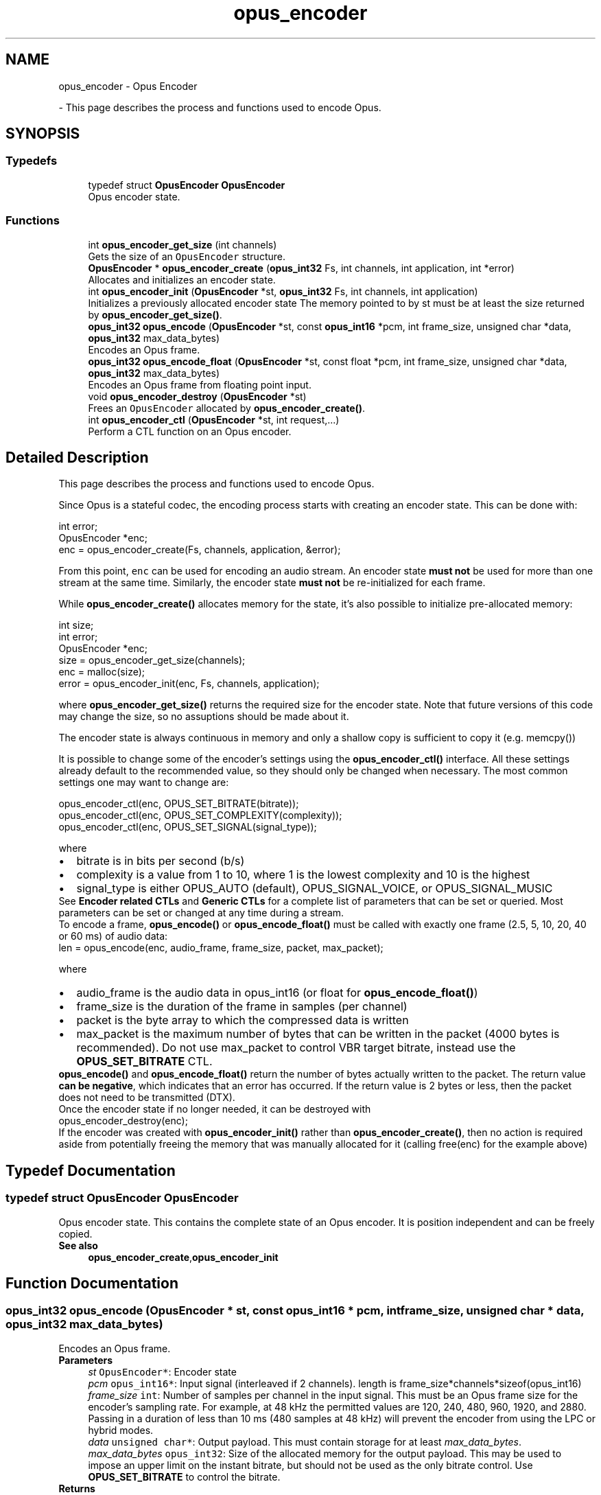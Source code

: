 .TH "opus_encoder" 3 "Sun Dec 29 2024" "Version 1.3" "Opus" \" -*- nroff -*-
.ad l
.nh
.SH NAME
opus_encoder \- Opus Encoder
.PP
 \- This page describes the process and functions used to encode Opus\&.  

.SH SYNOPSIS
.br
.PP
.SS "Typedefs"

.in +1c
.ti -1c
.RI "typedef struct \fBOpusEncoder\fP \fBOpusEncoder\fP"
.br
.RI "Opus encoder state\&. "
.in -1c
.SS "Functions"

.in +1c
.ti -1c
.RI "int \fBopus_encoder_get_size\fP (int channels)"
.br
.RI "Gets the size of an \fCOpusEncoder\fP structure\&. "
.ti -1c
.RI "\fBOpusEncoder\fP * \fBopus_encoder_create\fP (\fBopus_int32\fP Fs, int channels, int application, int *error)"
.br
.RI "Allocates and initializes an encoder state\&. "
.ti -1c
.RI "int \fBopus_encoder_init\fP (\fBOpusEncoder\fP *st, \fBopus_int32\fP Fs, int channels, int application)"
.br
.RI "Initializes a previously allocated encoder state The memory pointed to by st must be at least the size returned by \fBopus_encoder_get_size()\fP\&. "
.ti -1c
.RI "\fBopus_int32\fP \fBopus_encode\fP (\fBOpusEncoder\fP *st, const \fBopus_int16\fP *pcm, int frame_size, unsigned char *data, \fBopus_int32\fP max_data_bytes)"
.br
.RI "Encodes an Opus frame\&. "
.ti -1c
.RI "\fBopus_int32\fP \fBopus_encode_float\fP (\fBOpusEncoder\fP *st, const float *pcm, int frame_size, unsigned char *data, \fBopus_int32\fP max_data_bytes)"
.br
.RI "Encodes an Opus frame from floating point input\&. "
.ti -1c
.RI "void \fBopus_encoder_destroy\fP (\fBOpusEncoder\fP *st)"
.br
.RI "Frees an \fCOpusEncoder\fP allocated by \fBopus_encoder_create()\fP\&. "
.ti -1c
.RI "int \fBopus_encoder_ctl\fP (\fBOpusEncoder\fP *st, int request,\&.\&.\&.)"
.br
.RI "Perform a CTL function on an Opus encoder\&. "
.in -1c
.SH "Detailed Description"
.PP 
This page describes the process and functions used to encode Opus\&. 

Since Opus is a stateful codec, the encoding process starts with creating an encoder state\&. This can be done with:
.PP
.PP
.nf
int          error;
OpusEncoder *enc;
enc = opus_encoder_create(Fs, channels, application, &error);
.fi
.PP
.PP
From this point, \fCenc\fP can be used for encoding an audio stream\&. An encoder state \fBmust\fP \fBnot\fP be used for more than one stream at the same time\&. Similarly, the encoder state \fBmust\fP \fBnot\fP be re-initialized for each frame\&.
.PP
While \fBopus_encoder_create()\fP allocates memory for the state, it's also possible to initialize pre-allocated memory:
.PP
.PP
.nf
int          size;
int          error;
OpusEncoder *enc;
size = opus_encoder_get_size(channels);
enc = malloc(size);
error = opus_encoder_init(enc, Fs, channels, application);
.fi
.PP
.PP
where \fBopus_encoder_get_size()\fP returns the required size for the encoder state\&. Note that future versions of this code may change the size, so no assuptions should be made about it\&.
.PP
The encoder state is always continuous in memory and only a shallow copy is sufficient to copy it (e\&.g\&. memcpy())
.PP
It is possible to change some of the encoder's settings using the \fBopus_encoder_ctl()\fP interface\&. All these settings already default to the recommended value, so they should only be changed when necessary\&. The most common settings one may want to change are:
.PP
.PP
.nf
opus_encoder_ctl(enc, OPUS_SET_BITRATE(bitrate));
opus_encoder_ctl(enc, OPUS_SET_COMPLEXITY(complexity));
opus_encoder_ctl(enc, OPUS_SET_SIGNAL(signal_type));
.fi
.PP
.PP
where
.PP
.PD 0
.IP "\(bu" 2
bitrate is in bits per second (b/s) 
.IP "\(bu" 2
complexity is a value from 1 to 10, where 1 is the lowest complexity and 10 is the highest 
.IP "\(bu" 2
signal_type is either OPUS_AUTO (default), OPUS_SIGNAL_VOICE, or OPUS_SIGNAL_MUSIC
.PP
See \fBEncoder related CTLs\fP and \fBGeneric CTLs\fP for a complete list of parameters that can be set or queried\&. Most parameters can be set or changed at any time during a stream\&.
.PP
To encode a frame, \fBopus_encode()\fP or \fBopus_encode_float()\fP must be called with exactly one frame (2\&.5, 5, 10, 20, 40 or 60 ms) of audio data: 
.PP
.nf
len = opus_encode(enc, audio_frame, frame_size, packet, max_packet);

.fi
.PP
.PP
where 
.PD 0

.IP "\(bu" 2
audio_frame is the audio data in opus_int16 (or float for \fBopus_encode_float()\fP) 
.IP "\(bu" 2
frame_size is the duration of the frame in samples (per channel) 
.IP "\(bu" 2
packet is the byte array to which the compressed data is written 
.IP "\(bu" 2
max_packet is the maximum number of bytes that can be written in the packet (4000 bytes is recommended)\&. Do not use max_packet to control VBR target bitrate, instead use the \fBOPUS_SET_BITRATE\fP CTL\&. 
.PP
.PP
\fBopus_encode()\fP and \fBopus_encode_float()\fP return the number of bytes actually written to the packet\&. The return value \fBcan be negative\fP, which indicates that an error has occurred\&. If the return value is 2 bytes or less, then the packet does not need to be transmitted (DTX)\&.
.PP
Once the encoder state if no longer needed, it can be destroyed with
.PP
.PP
.nf
opus_encoder_destroy(enc);
.fi
.PP
.PP
If the encoder was created with \fBopus_encoder_init()\fP rather than \fBopus_encoder_create()\fP, then no action is required aside from potentially freeing the memory that was manually allocated for it (calling free(enc) for the example above) 
.SH "Typedef Documentation"
.PP 
.SS "typedef struct \fBOpusEncoder\fP \fBOpusEncoder\fP"

.PP
Opus encoder state\&. This contains the complete state of an Opus encoder\&. It is position independent and can be freely copied\&. 
.PP
\fBSee also\fP
.RS 4
\fBopus_encoder_create\fP,\fBopus_encoder_init\fP 
.RE
.PP

.SH "Function Documentation"
.PP 
.SS "\fBopus_int32\fP opus_encode (\fBOpusEncoder\fP * st, const \fBopus_int16\fP * pcm, int frame_size, unsigned char * data, \fBopus_int32\fP max_data_bytes)"

.PP
Encodes an Opus frame\&. 
.PP
\fBParameters\fP
.RS 4
\fIst\fP \fCOpusEncoder*\fP: Encoder state 
.br
\fIpcm\fP \fCopus_int16*\fP: Input signal (interleaved if 2 channels)\&. length is frame_size*channels*sizeof(opus_int16) 
.br
\fIframe_size\fP \fCint\fP: Number of samples per channel in the input signal\&. This must be an Opus frame size for the encoder's sampling rate\&. For example, at 48 kHz the permitted values are 120, 240, 480, 960, 1920, and 2880\&. Passing in a duration of less than 10 ms (480 samples at 48 kHz) will prevent the encoder from using the LPC or hybrid modes\&. 
.br
\fIdata\fP \fCunsigned char*\fP: Output payload\&. This must contain storage for at least \fImax_data_bytes\fP\&. 
.br
\fImax_data_bytes\fP \fCopus_int32\fP: Size of the allocated memory for the output payload\&. This may be used to impose an upper limit on the instant bitrate, but should not be used as the only bitrate control\&. Use \fBOPUS_SET_BITRATE\fP to control the bitrate\&. 
.RE
.PP
\fBReturns\fP
.RS 4
The length of the encoded packet (in bytes) on success or a negative error code (see \fBError codes\fP) on failure\&. 
.RE
.PP

.SS "\fBopus_int32\fP opus_encode_float (\fBOpusEncoder\fP * st, const float * pcm, int frame_size, unsigned char * data, \fBopus_int32\fP max_data_bytes)"

.PP
Encodes an Opus frame from floating point input\&. 
.PP
\fBParameters\fP
.RS 4
\fIst\fP \fCOpusEncoder*\fP: Encoder state 
.br
\fIpcm\fP \fCfloat*\fP: Input in float format (interleaved if 2 channels), with a normal range of +/-1\&.0\&. Samples with a range beyond +/-1\&.0 are supported but will be clipped by decoders using the integer API and should only be used if it is known that the far end supports extended dynamic range\&. length is frame_size*channels*sizeof(float) 
.br
\fIframe_size\fP \fCint\fP: Number of samples per channel in the input signal\&. This must be an Opus frame size for the encoder's sampling rate\&. For example, at 48 kHz the permitted values are 120, 240, 480, 960, 1920, and 2880\&. Passing in a duration of less than 10 ms (480 samples at 48 kHz) will prevent the encoder from using the LPC or hybrid modes\&. 
.br
\fIdata\fP \fCunsigned char*\fP: Output payload\&. This must contain storage for at least \fImax_data_bytes\fP\&. 
.br
\fImax_data_bytes\fP \fCopus_int32\fP: Size of the allocated memory for the output payload\&. This may be used to impose an upper limit on the instant bitrate, but should not be used as the only bitrate control\&. Use \fBOPUS_SET_BITRATE\fP to control the bitrate\&. 
.RE
.PP
\fBReturns\fP
.RS 4
The length of the encoded packet (in bytes) on success or a negative error code (see \fBError codes\fP) on failure\&. 
.RE
.PP

.SS "\fBOpusEncoder\fP* opus_encoder_create (\fBopus_int32\fP Fs, int channels, int application, int * error)"

.PP
Allocates and initializes an encoder state\&. There are three coding modes:
.PP
\fBOPUS_APPLICATION_VOIP\fP gives best quality at a given bitrate for voice signals\&. It enhances the input signal by high-pass filtering and emphasizing formants and harmonics\&. Optionally it includes in-band forward error correction to protect against packet loss\&. Use this mode for typical VoIP applications\&. Because of the enhancement, even at high bitrates the output may sound different from the input\&.
.PP
\fBOPUS_APPLICATION_AUDIO\fP gives best quality at a given bitrate for most non-voice signals like music\&. Use this mode for music and mixed (music/voice) content, broadcast, and applications requiring less than 15 ms of coding delay\&.
.PP
\fBOPUS_APPLICATION_RESTRICTED_LOWDELAY\fP configures low-delay mode that disables the speech-optimized mode in exchange for slightly reduced delay\&. This mode can only be set on an newly initialized or freshly reset encoder because it changes the codec delay\&.
.PP
This is useful when the caller knows that the speech-optimized modes will not be needed (use with caution)\&. 
.PP
\fBParameters\fP
.RS 4
\fIFs\fP \fCopus_int32\fP: Sampling rate of input signal (Hz) This must be one of 8000, 12000, 16000, 24000, or 48000\&. 
.br
\fIchannels\fP \fCint\fP: Number of channels (1 or 2) in input signal 
.br
\fIapplication\fP \fCint\fP: Coding mode (\fBOPUS_APPLICATION_VOIP/\fP OPUS_APPLICATION_AUDIO/\fBOPUS_APPLICATION_RESTRICTED_LOWDELAY\fP) 
.br
\fIerror\fP \fCint*\fP: \fBError codes\fP 
.RE
.PP
\fBNote\fP
.RS 4
Regardless of the sampling rate and number channels selected, the Opus encoder can switch to a lower audio bandwidth or number of channels if the bitrate selected is too low\&. This also means that it is safe to always use 48 kHz stereo input and let the encoder optimize the encoding\&. 
.RE
.PP

.SS "int opus_encoder_ctl (\fBOpusEncoder\fP * st, int request,  \&.\&.\&.)"

.PP
Perform a CTL function on an Opus encoder\&. Generally the request and subsequent arguments are generated by a convenience macro\&. 
.PP
\fBParameters\fP
.RS 4
\fIst\fP \fCOpusEncoder*\fP: Encoder state\&. 
.br
\fIrequest\fP This and all remaining parameters should be replaced by one of the convenience macros in \fBGeneric CTLs\fP or \fBEncoder related CTLs\fP\&. 
.RE
.PP
\fBSee also\fP
.RS 4
\fBGeneric CTLs\fP 
.PP
\fBEncoder related CTLs\fP 
.RE
.PP

.SS "void opus_encoder_destroy (\fBOpusEncoder\fP * st)"

.PP
Frees an \fCOpusEncoder\fP allocated by \fBopus_encoder_create()\fP\&. 
.PP
\fBParameters\fP
.RS 4
\fIst\fP \fCOpusEncoder*\fP: State to be freed\&. 
.RE
.PP

.SS "int opus_encoder_get_size (int channels)"

.PP
Gets the size of an \fCOpusEncoder\fP structure\&. 
.PP
\fBParameters\fP
.RS 4
\fIchannels\fP \fCint\fP: Number of channels\&. This must be 1 or 2\&. 
.RE
.PP
\fBReturns\fP
.RS 4
The size in bytes\&. 
.RE
.PP

.SS "int opus_encoder_init (\fBOpusEncoder\fP * st, \fBopus_int32\fP Fs, int channels, int application)"

.PP
Initializes a previously allocated encoder state The memory pointed to by st must be at least the size returned by \fBopus_encoder_get_size()\fP\&. This is intended for applications which use their own allocator instead of malloc\&. 
.PP
\fBSee also\fP
.RS 4
\fBopus_encoder_create()\fP,\fBopus_encoder_get_size()\fP To reset a previously initialized state, use the \fBOPUS_RESET_STATE\fP CTL\&. 
.RE
.PP
\fBParameters\fP
.RS 4
\fIst\fP \fCOpusEncoder*\fP: Encoder state 
.br
\fIFs\fP \fCopus_int32\fP: Sampling rate of input signal (Hz) This must be one of 8000, 12000, 16000, 24000, or 48000\&. 
.br
\fIchannels\fP \fCint\fP: Number of channels (1 or 2) in input signal 
.br
\fIapplication\fP \fCint\fP: Coding mode (OPUS_APPLICATION_VOIP/OPUS_APPLICATION_AUDIO/OPUS_APPLICATION_RESTRICTED_LOWDELAY) 
.RE
.PP
\fBReturn values\fP
.RS 4
\fI\fBOPUS_OK\fP\fP Success or \fBError codes\fP 
.RE
.PP

.SH "Author"
.PP 
Generated automatically by Doxygen for Opus from the source code\&.
